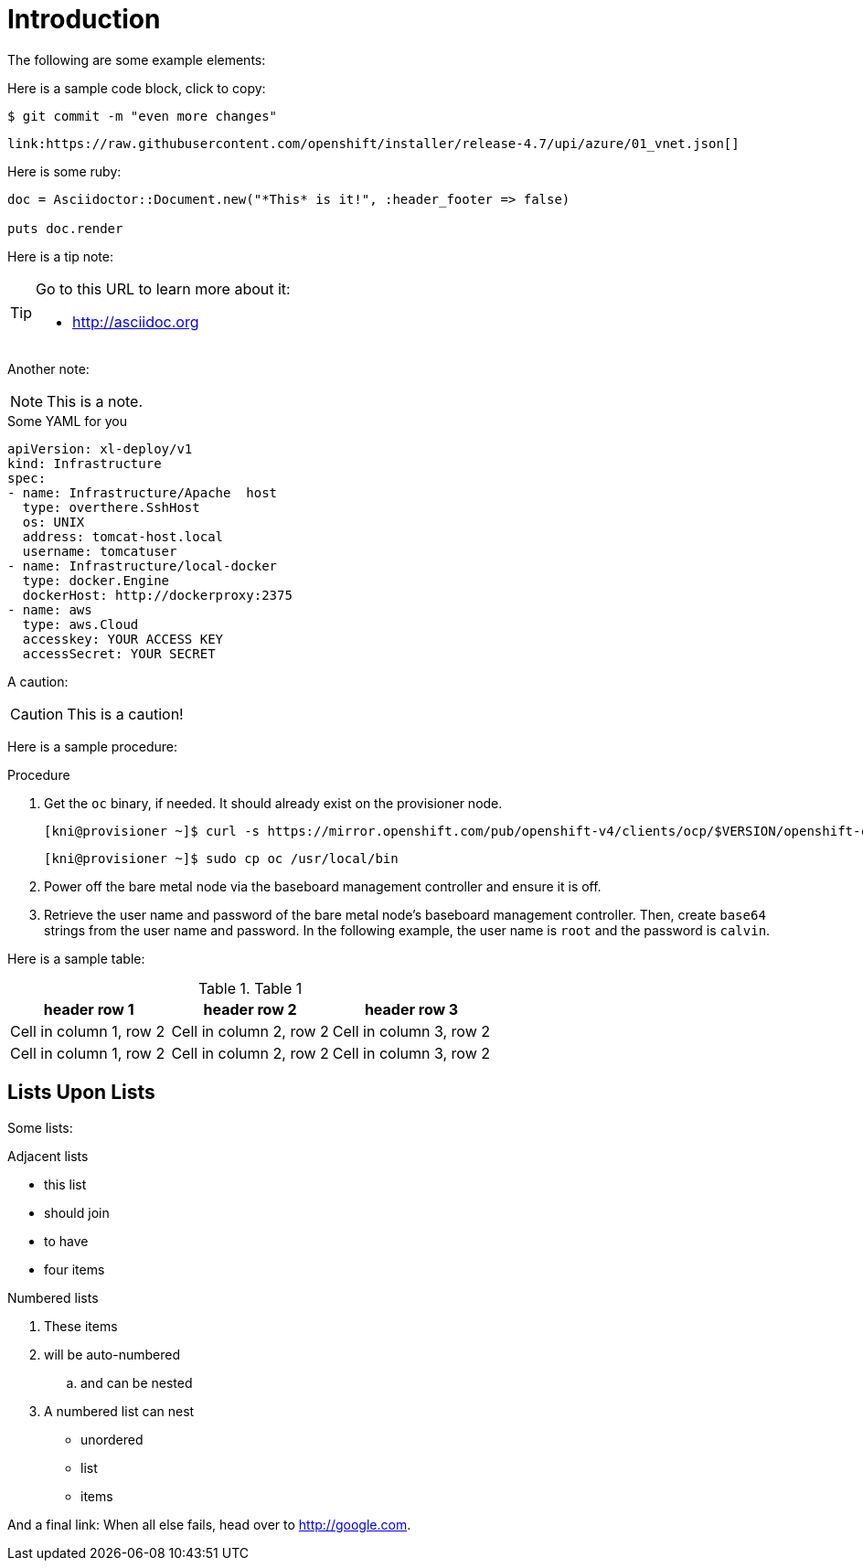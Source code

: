 [id="intro"]
= Introduction

The following are some example elements:

Here is a sample code block, click to copy:

[source,terminal]
----
$ git commit -m "even more changes"
----

[source,json]
----
link:https://raw.githubusercontent.com/openshift/installer/release-4.7/upi/azure/01_vnet.json[]
----


Here is some ruby:

[source,ruby]
----
doc = Asciidoctor::Document.new("*This* is it!", :header_footer => false)

puts doc.render
----

Here is a tip note:

[TIP]
=====
Go to this URL to learn more about it:

* http://asciidoc.org
=====

Another note:

[NOTE]
====
This is a note.
====

.Some YAML for you
[source,yaml]
----
apiVersion: xl-deploy/v1
kind: Infrastructure
spec:
- name: Infrastructure/Apache  host
  type: overthere.SshHost
  os: UNIX
  address: tomcat-host.local
  username: tomcatuser
- name: Infrastructure/local-docker
  type: docker.Engine
  dockerHost: http://dockerproxy:2375
- name: aws
  type: aws.Cloud
  accesskey: YOUR ACCESS KEY
  accessSecret: YOUR SECRET
----

A caution:

[CAUTION]
====
This is a caution!
====

Here is a sample procedure:

.Procedure

. Get the `oc` binary, if needed. It should already exist on the provisioner node.
+
[source,bash]
----
[kni@provisioner ~]$ curl -s https://mirror.openshift.com/pub/openshift-v4/clients/ocp/$VERSION/openshift-client-linux-$VERSION.tar.gz | tar zxvf - oc
----
+
[source,bash]
----
[kni@provisioner ~]$ sudo cp oc /usr/local/bin
----

. Power off the bare metal node via the baseboard management controller and ensure it is off.

. Retrieve the user name and password of the bare metal node's baseboard management controller. Then, create `base64` strings from the user name and password. In the following example, the user name is `root` and the password is `calvin`.

Here is a sample table:

.Table 1
[%header,cols="1,1,1"]
|===
|header row 1
|header row 2
|header row 3

|Cell in column 1, row 2
|Cell in column 2, row 2
|Cell in column 3, row 2
|Cell in column 1, row 2
|Cell in column 2, row 2
|Cell in column 3, row 2
|===

[id="lists_and_lists"]
== Lists Upon Lists

Some lists:

.Adjacent lists
* this list
* should join

* to have
* four items

.Numbered lists
. These items
. will be auto-numbered
.. and can be nested
. A numbered list can nest
* unordered
* list
* items

And a final link: [[google]]When all else fails, head over to <http://google.com>.
